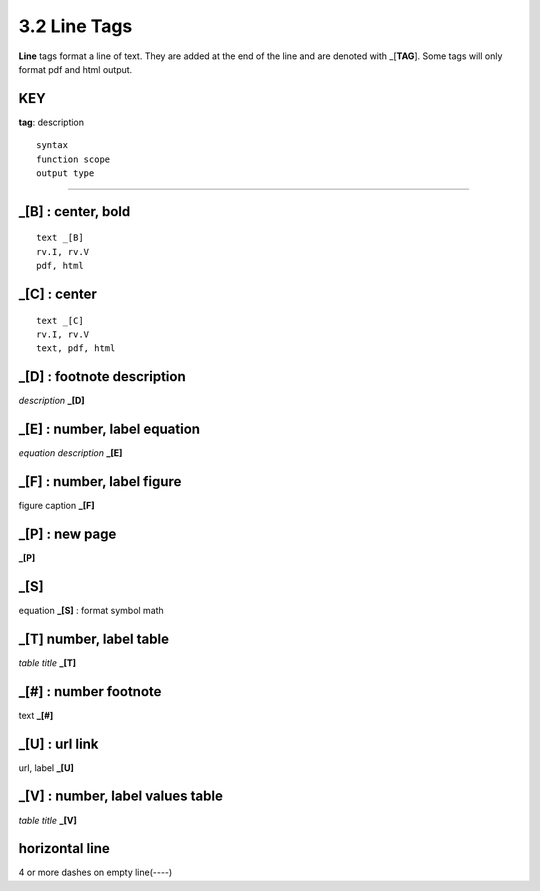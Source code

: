 **3.2** Line Tags
===================

**Line** tags format a line of text. They are added at the end of the line and
are denoted with _[**TAG**]. Some tags will only format pdf and html output.

KEY
----
**tag**: description

::

    syntax 
    function scope
    output type

____________________________________________


**_[B]** :  center, bold
------------------------------------------------

::

    text _[B]
    rv.I, rv.V
    pdf, html


**_[C]** :   center 
---------------------------

::

    text _[C]
    rv.I, rv.V
    text, pdf, html


**_[D]** :  footnote description
-----------------------------------    
*description* **_[D]** 

**_[E]** : number, label equation
-----------------------------------------
*equation description* **_[E]**  

**_[F]** : number, label figure 
-----------------------------------------
figure caption **_[F]**   

**_[P]** : new page
-----------------------
**_[P]**  

**_[S]**
---------
equation **_[S]**   :   format symbol math 

**_[T]**  number, label table
------------------------------------------
*table title* **_[T]** 

**_[#]** :  number footnote
------------------------------------
text **_[#]**   

**_[U]** :  url link 
------------------------
url, label **_[U]**  

**_[V]** : number, label values table 
-----------------------------------------------
*table title* **_[V]**   

**horizontal line**
---------------------   
4 or more dashes on empty line(----)
